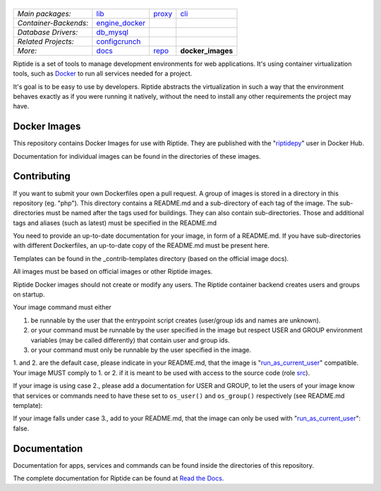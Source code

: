 |Riptide|
=========

.. |Riptide| image:: https://riptide-docs.readthedocs.io/en/latest/_images/logo.png
    :alt: Riptide

.. class:: center

    ======================  ===================  ===================  ===================
    *Main packages:*        lib_                 proxy_               cli_
    *Container-Backends:*   engine_docker_
    *Database Drivers:*     db_mysql_
    *Related Projects:*     configcrunch_
    *More:*                 docs_                repo_                **docker_images**
    ======================  ===================  ===================  ===================

.. _lib:            https://github.com/Parakoopa/riptide-lib
.. _cli:            https://github.com/Parakoopa/riptide-cli
.. _proxy:          https://github.com/Parakoopa/riptide-proxy
.. _configcrunch:   https://github.com/Parakoopa/configcrunch
.. _engine_docker:  https://github.com/Parakoopa/riptide-engine-docker
.. _db_mysql:       https://github.com/Parakoopa/riptide-db-mysql
.. _docs:           https://github.com/Parakoopa/riptide-docs
.. _repo:           https://github.com/Parakoopa/riptide-repo
.. _docker_images:  https://github.com/Parakoopa/riptide-docker-images

|php|

.. |php| image:: https://img.shields.io/docker/build/riptidepy/php.svg?label=php
    :target: https://img.shields.io/docker/build/riptidepy/php.svg
    :alt: PHP Build status

Riptide is a set of tools to manage development environments for web applications.
It's using container virtualization tools, such as `Docker <https://www.docker.com/>`_
to run all services needed for a project.

It's goal is to be easy to use by developers.
Riptide abstracts the virtualization in such a way that the environment behaves exactly
as if you were running it natively, without the need to install any other requirements
the project may have.

Docker Images
-------------

This repository contains Docker Images for use with Riptide. They are published
with the "`riptidepy <https://hub.docker.com/u/riptidepy>`_" user in Docker Hub.

Documentation for individual images can be found in the directories of these images.

Contributing
------------

If you want to submit your own Dockerfiles open a pull request. A group of images
is stored in a directory in this repository (eg. "php"). This directory contains a README.md
and a sub-directory of each tag of the image. The sub-directories must be named
after the tags used for buildings. They can also contain sub-directories.
Those and additional tags and aliases (such as latest) must be specified in the README.md

You need to provide an up-to-date documentation for your image, in form of a README.md. If you have
sub-directories with different Dockerfiles, an up-to-date copy of the README.md must be present here.

Templates can be found in the _contrib-templates directory (based on the official image docs).

All images must be based on official images or other Riptide images.

Riptide Docker images should not create or modify any users. The Riptide container
backend creates users and groups on startup.

Your image command must either

1. be runnable by the user that the entrypoint script creates (user/group ids and
   names are unknown).

2. or your command must be runnable by the user specified in the image but
   respect USER and GROUP environment variables (may be called differently)  that contain user and group ids.

3. or your command must only be runnable by the user specified in the image.

1. and 2. are the default case, please indicate in your README.md, that the image
is "`run_as_current_user`_" compatible. Your image MUST comply to 1. or 2. if it is meant
to be used with access to the source code (role `src`_).

If your image is using case 2., please add a documentation for USER and GROUP, to let
the users of your image know that services or commands need to have these set to ``os_user()``
and ``os_group()`` respectively (see README.md template):

If your image falls under case 3., add to your README.md, that the image
can only be used with "`run_as_current_user`_": false.

.. todo: link to final manual pages.
.. _run_as_current_user:    https://riptide-docs.readthedocs.io/en/latest/config_docs.html
.. _src:                    https://riptide-docs.readthedocs.io/en/latest/config_docs.html

Documentation
-------------

Documentation for apps, services and commands can be found inside the directories
of this repository.

The complete documentation for Riptide can be found at `Read the Docs <https://riptide-docs.readthedocs.io/en/latest/>`_.